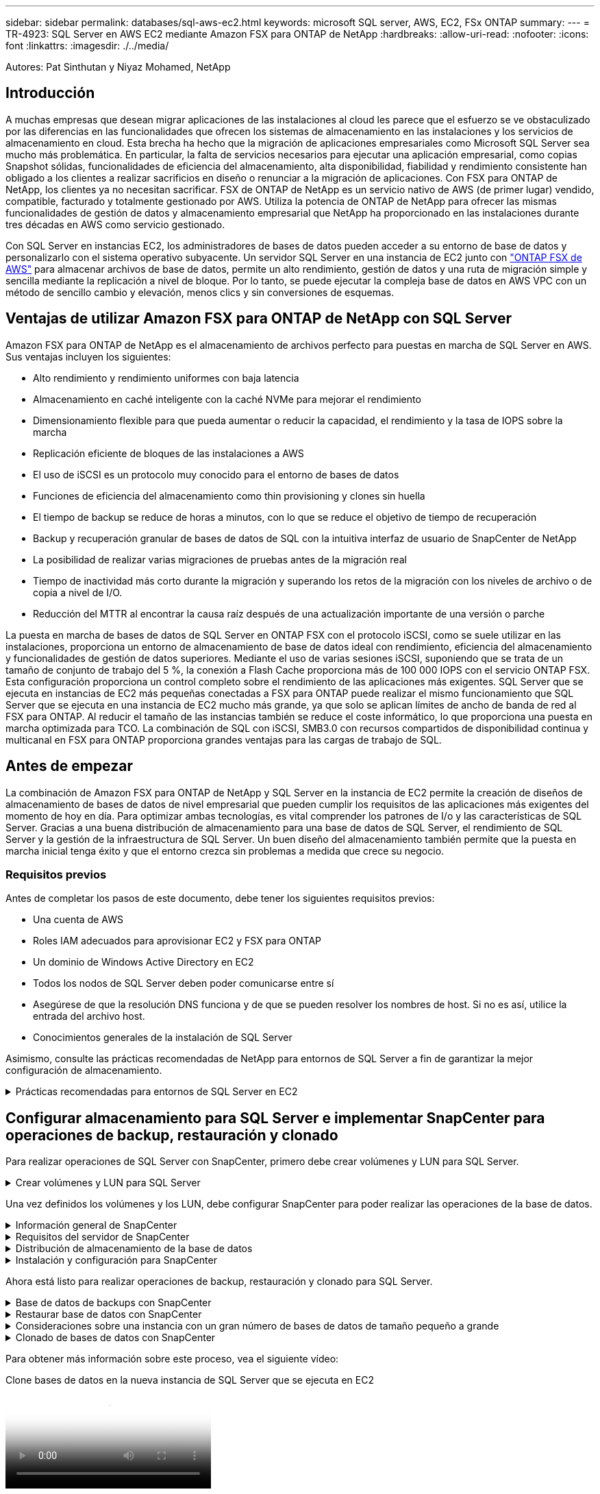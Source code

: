---
sidebar: sidebar 
permalink: databases/sql-aws-ec2.html 
keywords: microsoft SQL server, AWS, EC2, FSx ONTAP 
summary:  
---
= TR-4923: SQL Server en AWS EC2 mediante Amazon FSX para ONTAP de NetApp
:hardbreaks:
:allow-uri-read: 
:nofooter: 
:icons: font
:linkattrs: 
:imagesdir: ./../media/


[role="lead"]
Autores: Pat Sinthutan y Niyaz Mohamed, NetApp



== Introducción

A muchas empresas que desean migrar aplicaciones de las instalaciones al cloud les parece que el esfuerzo se ve obstaculizado por las diferencias en las funcionalidades que ofrecen los sistemas de almacenamiento en las instalaciones y los servicios de almacenamiento en cloud. Esta brecha ha hecho que la migración de aplicaciones empresariales como Microsoft SQL Server sea mucho más problemática. En particular, la falta de servicios necesarios para ejecutar una aplicación empresarial, como copias Snapshot sólidas, funcionalidades de eficiencia del almacenamiento, alta disponibilidad, fiabilidad y rendimiento consistente han obligado a los clientes a realizar sacrificios en diseño o renunciar a la migración de aplicaciones. Con FSX para ONTAP de NetApp, los clientes ya no necesitan sacrificar. FSX de ONTAP de NetApp es un servicio nativo de AWS (de primer lugar) vendido, compatible, facturado y totalmente gestionado por AWS. Utiliza la potencia de ONTAP de NetApp para ofrecer las mismas funcionalidades de gestión de datos y almacenamiento empresarial que NetApp ha proporcionado en las instalaciones durante tres décadas en AWS como servicio gestionado.

Con SQL Server en instancias EC2, los administradores de bases de datos pueden acceder a su entorno de base de datos y personalizarlo con el sistema operativo subyacente. Un servidor SQL Server en una instancia de EC2 junto con https://docs.aws.amazon.com/fsx/latest/ONTAPGuide/what-is-fsx-ontap.html["ONTAP FSX de AWS"^] para almacenar archivos de base de datos, permite un alto rendimiento, gestión de datos y una ruta de migración simple y sencilla mediante la replicación a nivel de bloque. Por lo tanto, se puede ejecutar la compleja base de datos en AWS VPC con un método de sencillo cambio y elevación, menos clics y sin conversiones de esquemas.



== Ventajas de utilizar Amazon FSX para ONTAP de NetApp con SQL Server

Amazon FSX para ONTAP de NetApp es el almacenamiento de archivos perfecto para puestas en marcha de SQL Server en AWS. Sus ventajas incluyen los siguientes:

* Alto rendimiento y rendimiento uniformes con baja latencia
* Almacenamiento en caché inteligente con la caché NVMe para mejorar el rendimiento
* Dimensionamiento flexible para que pueda aumentar o reducir la capacidad, el rendimiento y la tasa de IOPS sobre la marcha
* Replicación eficiente de bloques de las instalaciones a AWS
* El uso de iSCSI es un protocolo muy conocido para el entorno de bases de datos
* Funciones de eficiencia del almacenamiento como thin provisioning y clones sin huella
* El tiempo de backup se reduce de horas a minutos, con lo que se reduce el objetivo de tiempo de recuperación
* Backup y recuperación granular de bases de datos de SQL con la intuitiva interfaz de usuario de SnapCenter de NetApp
* La posibilidad de realizar varias migraciones de pruebas antes de la migración real
* Tiempo de inactividad más corto durante la migración y superando los retos de la migración con los niveles de archivo o de copia a nivel de I/O.
* Reducción del MTTR al encontrar la causa raíz después de una actualización importante de una versión o parche


La puesta en marcha de bases de datos de SQL Server en ONTAP FSX con el protocolo iSCSI, como se suele utilizar en las instalaciones, proporciona un entorno de almacenamiento de base de datos ideal con rendimiento, eficiencia del almacenamiento y funcionalidades de gestión de datos superiores. Mediante el uso de varias sesiones iSCSI, suponiendo que se trata de un tamaño de conjunto de trabajo del 5 %, la conexión a Flash Cache proporciona más de 100 000 IOPS con el servicio ONTAP FSX. Esta configuración proporciona un control completo sobre el rendimiento de las aplicaciones más exigentes. SQL Server que se ejecuta en instancias de EC2 más pequeñas conectadas a FSX para ONTAP puede realizar el mismo funcionamiento que SQL Server que se ejecuta en una instancia de EC2 mucho más grande, ya que solo se aplican límites de ancho de banda de red al FSX para ONTAP. Al reducir el tamaño de las instancias también se reduce el coste informático, lo que proporciona una puesta en marcha optimizada para TCO. La combinación de SQL con iSCSI, SMB3.0 con recursos compartidos de disponibilidad continua y multicanal en FSX para ONTAP proporciona grandes ventajas para las cargas de trabajo de SQL.



== Antes de empezar

La combinación de Amazon FSX para ONTAP de NetApp y SQL Server en la instancia de EC2 permite la creación de diseños de almacenamiento de bases de datos de nivel empresarial que pueden cumplir los requisitos de las aplicaciones más exigentes del momento de hoy en día. Para optimizar ambas tecnologías, es vital comprender los patrones de I/o y las características de SQL Server. Gracias a una buena distribución de almacenamiento para una base de datos de SQL Server, el rendimiento de SQL Server y la gestión de la infraestructura de SQL Server. Un buen diseño del almacenamiento también permite que la puesta en marcha inicial tenga éxito y que el entorno crezca sin problemas a medida que crece su negocio.



=== Requisitos previos

Antes de completar los pasos de este documento, debe tener los siguientes requisitos previos:

* Una cuenta de AWS
* Roles IAM adecuados para aprovisionar EC2 y FSX para ONTAP
* Un dominio de Windows Active Directory en EC2
* Todos los nodos de SQL Server deben poder comunicarse entre sí
* Asegúrese de que la resolución DNS funciona y de que se pueden resolver los nombres de host. Si no es así, utilice la entrada del archivo host.
* Conocimientos generales de la instalación de SQL Server


Asimismo, consulte las prácticas recomendadas de NetApp para entornos de SQL Server a fin de garantizar la mejor configuración de almacenamiento.

.Prácticas recomendadas para entornos de SQL Server en EC2
[%collapsible]
====
Con FSX ONTAP, la obtención del almacenamiento es la tarea más sencilla y se puede realizar actualizando el sistema de archivos. Este sencillo proceso permite una optimización dinámica de costes y rendimiento según sea necesario, ayuda a equilibrar la carga de trabajo de SQL y también es un excelente habilitador de thin provisioning. La tecnología de thin provisioning de ONTAP de FSX ha sido diseñada para presentar más almacenamiento lógico a las instancias EC2 que ejecutan SQL Server que el aprovisionado en el sistema de archivos. En lugar de asignar un espacio inicial, el espacio de almacenamiento se asigna de forma dinámica a cada volumen o LUN a medida que se escriben los datos. En la mayoría de configuraciones, el espacio libre también se libera cuando se eliminan datos del volumen o la LUN (y no quedan en ninguna copia Snapshot). La siguiente tabla proporciona ajustes de configuración para asignar almacenamiento de forma dinámica.

[cols="40%, 60%"]
|===


| Ajuste | Configuración 


| Garantía de volumen | Ninguno (establecido de forma predeterminada) 


| Reserva de LUN | Activado 


| reserva_fraccionaria | 0% (definido de forma predeterminada) 


| snap_reserve | 0 % 


| Eliminación automática | volumen / oldest_first 


| Tamaño automático | Encendido 


| try_first | Crecimiento automático 


| Política de organización en niveles del volumen | Solo Snapshot 


| Política de Snapshot | Ninguno 
|===
Con esta configuración, el tamaño total de los volúmenes puede ser mayor que el almacenamiento real disponible en el sistema de archivos. Si los LUN o las copias snapshot requieren más espacio del disponible en el volumen, los volúmenes se ampliarán automáticamente y ocupan más espacio del sistema de archivos que contiene. El crecimiento automático permite que ONTAP FSX aumente automáticamente el tamaño del volumen hasta un tamaño máximo que se predetermina. Debe haber espacio disponible en el sistema de archivos contenedor para admitir el crecimiento automático del volumen. Por lo tanto, con el crecimiento automático habilitado, debe supervisar el espacio libre en el sistema de archivos que contiene y actualizar el sistema de archivos cuando sea necesario.

Junto con esto, ajuste la https://kb.netapp.com/Advice_and_Troubleshooting/Data_Storage_Software/ONTAP_OS/What_does_the_LUN_option_space_alloc_do%3F["asignación de espacio"^] Opción de LUN a habilitada para que FSX ONTAP notifique al host EC2 cuando el volumen se ha quedado sin espacio y la LUN del volumen no puede aceptar escrituras. Además, esta opción permite que FSX para ONTAP reclame espacio automáticamente cuando el servidor SQL en el host de EC2 elimina los datos. La opción asignación de espacio está establecida en deshabilitada de forma predeterminada.


NOTE: Si se crea un LUN con reserva de espacio en un volumen sin garantía, la LUN se comporta como un LUN sin espacio reservado. Esto se debe a que un volumen sin garantía de ninguno no tiene espacio para asignar a la LUN; el volumen en sí solo puede asignar espacio a medida que se escribe debido a su ninguna garantía.

Con esta configuración, los administradores de ONTAP de FSX generalmente pueden ajustar el tamaño del volumen para que deban gestionar y supervisar el espacio usado en la LUN en el lado del host y en el sistema de archivos.


NOTE: NetApp recomienda utilizar un sistema de archivos independiente para cargas de trabajo de SQL Server. Si el sistema de archivos se utiliza para varias aplicaciones, supervise el uso de espacio tanto del sistema de archivos como de los volúmenes del sistema de archivos para asegurarse de que los volúmenes no compitan por el espacio disponible.


NOTE: Las copias de Snapshot utilizadas para crear volúmenes FlexClone no se eliminan mediante la opción de eliminación automática.


NOTE: El exceso de compromiso de almacenamiento debe considerarse y gestionarse cuidadosamente para una aplicación esencial, como SQL Server, para la cual no se puede tolerar ninguna interrupción mínima. En este caso, lo mejor es supervisar las tendencias de consumo de almacenamiento para determinar cuánto, si corresponde, es aceptable un exceso de compromiso.

*Mejores prácticas*

. Para obtener un rendimiento óptimo del almacenamiento, aprovisione una capacidad del sistema de archivos de hasta 1,35 veces mayor que el tamaño del uso total de la base de datos.
. Es necesaria una supervisión adecuada, acompañada de un plan de acción eficaz, cuando se usa el aprovisionamiento ligero para evitar tiempos de inactividad de las aplicaciones.
. Asegúrese de configurar las alertas de Cloudwatch y otras herramientas de supervisión para que se pueda contactar con las personas con el tiempo suficiente para reaccionar a medida que se llena el almacenamiento.


====


== Configurar almacenamiento para SQL Server e implementar SnapCenter para operaciones de backup, restauración y clonado

Para realizar operaciones de SQL Server con SnapCenter, primero debe crear volúmenes y LUN para SQL Server.

.Crear volúmenes y LUN para SQL Server
[%collapsible]
====
Para crear volúmenes y LUN para SQL Server, complete los pasos siguientes:

. Abra la consola de Amazon FSX en https://console.aws.amazon.com/fsx/[]
. Cree un Amazon FSX para el sistema de archivos ONTAP de NetApp mediante la opción Standard Create del método de creación. Esto permite definir credenciales FSxadmin y vsadmin.


image:sql-awsec2-image1.png["Error: Falta la imagen gráfica"]

. Especifique la contraseña para fsxadmin.


image:sql-awsec2-image2.png["Error: Falta la imagen gráfica"]

. Especifique la contraseña para las SVM.


image:sql-awsec2-image3.png["Error: Falta la imagen gráfica"]

. Cree volúmenes mediante el paso que se indica en https://docs.aws.amazon.com/fsx/latest/ONTAPGuide/creating-volumes.html["Creación de un volumen en FSX para ONTAP de NetApp"^].
+
*Mejores prácticas*

+
** Deshabilite los programas de copia de Snapshot de almacenamiento y las políticas de retención. En su lugar, utilice SnapCenter de NetApp para coordinar las copias Snapshot de los volúmenes de registros y datos de SQL Server.
** Configure bases de datos en LUN individuales en volúmenes independientes para aprovechar la funcionalidad de restauración rápida y granular.
** Coloque los archivos de datos de usuario (.mdf) en volúmenes independientes debido a que son cargas de trabajo de lectura/escritura aleatorias. Es común crear backups de registros de transacciones con más frecuencia que los backups de bases de datos. Por este motivo, coloque los archivos de registro de transacciones (.ldf) en un volumen aparte de los archivos de datos para poder crear programaciones de backup independientes para cada uno de ellos. Esta separación también aísla la E/S de escritura secuencial de los archivos de registro de la E/S de lectura/escritura aleatoria de los archivos de datos y mejora significativamente el rendimiento de SQL Server.
** Tempdb es una base de datos del sistema utilizada por Microsoft SQL Server como espacio de trabajo temporal, especialmente para operaciones DBCC CHECKDB con un uso intensivo de E/S. Por lo tanto, coloque esta base de datos en un volumen dedicado. En entornos grandes en los que el número de volúmenes es un reto, puede consolidar tempdb en menos volúmenes y almacenarlo en el mismo volumen que otras bases de datos del sistema tras una planificación cuidadosa. La protección de datos para tempdb no es una prioridad alta porque esta base de datos se vuelve a crear cada vez que se reinicia Microsoft SQL Server.


. Use el siguiente comando SSH para crear volúmenes:


....
vol create -vserver svm001 -volume vol_awssqlprod01_data -aggregate aggr1 -size 800GB -state online -tiering-policy snapshot-only -percent-snapshot-space 0 -autosize-mode grow -snapshot-policy none -security-style ntfs
volume modify -vserver svm001 -volume vol_awssqlprod01_data -fractional-reserve 0
volume modify -vserver svm001 -volume vol_awssqlprod01_data -space-mgmt-try-first vol_grow
volume snapshot autodelete modify -vserver svm001 -volume vol_awssqlprod01_data -delete-order oldest_first
....
. Inicie el servicio iSCSI con PowerShell con privilegios elevados en servidores Windows.


....
Start-service -Name msiscsi
Set-Service -Name msiscsi -StartupType Automatic
....
. Instale Multipath-IO en PowerShell utilizando privilegios elevados en servidores Windows.


....
 Install-WindowsFeature -name Multipath-IO -Restart
....
. Busque el nombre del iniciador de Windows con PowerShell mediante privilegios elevados en servidores Windows.


....
Get-InitiatorPort | select NodeAddress
....
image:sql-awsec2-image4.png["Error: Falta la imagen gráfica"]

. Conéctese a máquinas virtuales de almacenamiento (SVM) mediante putty y cree un iGroup.


....
igroup create -igroup igrp_ws2019sql1 -protocol iscsi -ostype windows -initiator iqn.1991-05.com.microsoft:ws2019-sql1.contoso.net
....
. Use el siguiente comando de SSH para crear LUN:


....
lun create -path /vol/vol_awssqlprod01_data/lun_awssqlprod01_data -size 700GB -ostype windows_2008 -space-allocation enabled lun create -path /vol/vol_awssqlprod01_log/lun_awssqlprod01_log -size 100GB -ostype windows_2008 -space-allocation enabled
....
image:sql-awsec2-image5.png["Error: Falta la imagen gráfica"]

. Para alinear la I/o con el esquema de particiones del SO, utilice Windows_2008 como tipo de LUN recomendado. Consulte https://docs.netapp.com/us-en/ontap/san-admin/io-misalignments-properly-aligned-luns-concept.html["aquí"^] para obtener más información.
. Utilice el siguiente comando SSH para asignar el igroup a las LUN que acaba de crear.


....
lun show
lun map -path /vol/vol_awssqlprod01_data/lun_awssqlprod01_data -igroup igrp_awssqlprod01lun map -path /vol/vol_awssqlprod01_log/lun_awssqlprod01_log -igroup igrp_awssqlprod01
....
image:sql-awsec2-image6.png["Error: Falta la imagen gráfica"]

. Para un disco compartido que utiliza el clúster de conmutación al nodo de respaldo de Windows, ejecute un comando SSH para asignar la misma LUN al igroup que pertenece a todos los servidores que participan en el clúster de conmutación al nodo de respaldo de Windows.
. Conecte Windows Server a una SVM con un destino iSCSI. Busque la dirección IP de destino en AWS Portal.


image:sql-awsec2-image7.png["Error: Falta la imagen gráfica"]

. En el Administrador del servidor y en el menú Herramientas, seleccione el iniciador iSCSI. Seleccione la pestaña detección y, a continuación, seleccione detectar portal. Proporcione la dirección IP de iSCSI del paso anterior y seleccione Avanzada. En adaptador local, seleccione Iniciador iSCSI de Microsoft. En IP del iniciador, seleccione la IP del servidor. A continuación, seleccione Aceptar para cerrar todas las ventanas.


image:sql-awsec2-image8.png["Error: Falta la imagen gráfica"]

. Repita el paso 12 para la segunda IP de iSCSI desde la SVM.
. Seleccione la ficha *Targets*, seleccione *Connect* y seleccione *Enable muti-path*.
+
image:sql-awsec2-image9.png["Error: Falta la imagen gráfica"]

. Para obtener el mejor rendimiento, añada más sesiones; NetApp recomienda crear cinco sesiones iSCSI. Seleccione *Propiedades *> *Añadir sesión *> *Avanzado* y repita el paso 12.


....
$TargetPortals = ('10.2.1.167', '10.2.2.12')
foreach ($TargetPortal in $TargetPortals) {New-IscsiTargetPortal -TargetPortalAddress $TargetPortal}
....
image:sql-awsec2-image10.png["Error: Falta la imagen gráfica"]

*Mejores prácticas*

* Configure cinco sesiones iSCSI por interfaz de destino para conseguir un rendimiento óptimo.
* Configure una normativa por turnos para el mejor rendimiento iSCSI global.
* Asegúrese de que el tamaño de la unidad de asignación esté establecido en 64K para las particiones al formatear las LUN
+
.. Ejecute el siguiente comando de PowerShell para asegurarse de que la sesión iSCSI persiste.




....
$targets = Get-IscsiTarget
foreach ($target in $targets)
{
Connect-IscsiTarget -IsMultipathEnabled $true -NodeAddress $target.NodeAddress -IsPersistent $true
}
....
image:sql-awsec2-image11.png["Error: Falta la imagen gráfica"]

. Inicializar discos con el siguiente comando de PowerShell.


....
$disks = Get-Disk | where PartitionStyle -eq raw
foreach ($disk in $disks) {Initialize-Disk $disk.Number}
....
image:sql-awsec2-image12.png["Error: Falta la imagen gráfica"]

. Ejecute los comandos Create Partition y Format Disk con PowerShell.


....
New-Partition -DiskNumber 1 -DriveLetter F -UseMaximumSize
Format-Volume -DriveLetter F -FileSystem NTFS -AllocationUnitSize 65536
New-Partition -DiskNumber 2 -DriveLetter G -UseMaximumSize
Format-Volume -DriveLetter G -FileSystem NTFS -AllocationUnitSize 65536
....
Puede automatizar la creación de volúmenes y LUN mediante el script de PowerShell del Apéndice B. También se pueden crear LUN con SnapCenter.

====
Una vez definidos los volúmenes y los LUN, debe configurar SnapCenter para poder realizar las operaciones de la base de datos.

.Información general de SnapCenter
[%collapsible]
====
SnapCenter de NetApp es un software de protección de datos de última generación para aplicaciones empresariales de nivel 1. SnapCenter, con su interfaz de gestión de panel único, automatiza y simplifica los procesos manuales, complejos y que requieren mucho tiempo asociados con el backup, la recuperación y el clonado de varias bases de datos y otras cargas de trabajo de aplicaciones. SnapCenter aprovecha las tecnologías de NetApp, como las copias Snapshot de NetApp, SnapMirror, SnapRestore y FlexClone de NetApp. Esta integración permite a las organizaciones TECNOLÓGICAS escalar su infraestructura de almacenamiento, cumplir con compromisos de acuerdos de nivel de servicios cada vez más exigentes y mejorar la productividad de los administradores en toda la empresa.

====
.Requisitos del servidor de SnapCenter
[%collapsible]
====
En la tabla siguiente, se enumeran los requisitos mínimos para instalar SnapCenter Server y el plugin en Microsoft Windows Server.

[cols="50%, 50%"]
|===
| Componentes | Requisito 


 a| 
Recuento de CPU mínimo
 a| 
Cuatro núcleos/vCPU



 a| 
Memoria
 a| 
Mínimo: Se recomiendan 8 GB: 32 GB



 a| 
Espacio de almacenamiento
 a| 
Espacio mínimo para la instalación: 10 GB espacio mínimo PARA el repositorio: 10 GB



| Sistema operativo compatible  a| 
* Windows Server 2012
* Windows Server 2012 R2
* Windows Server 2016
* Windows Server 2019




| Paquetes de software  a| 
* .NET 4.5.2 o posterior
* Windows Management Framework (WMF) 4.0 o posterior
* PowerShell 4.0 o posterior


|===
Para obtener información detallada, consulte link:https://docs.netapp.com/us-en/snapcenter/install/reference_space_and_sizing_requirements.html["requisitos de espacio y de tamaño"].

Para obtener compatibilidad de versiones, consulte https://mysupport.netapp.com/matrix/["Herramienta de matriz de interoperabilidad de NetApp"^].

====
.Distribución de almacenamiento de la base de datos
[%collapsible]
====
La figura siguiente muestra algunas consideraciones que se deben tener en cuenta para crear el diseño de almacenamiento de la base de datos de Microsoft SQL Server al realizar backups con SnapCenter.

image:sql-awsec2-image13.png["Error: Falta la imagen gráfica"]

*Mejores prácticas*

. Coloque bases de datos con consultas intensivas de I/o o o con un tamaño de base de datos grande (digamos 500 GB o más) en un volumen aparte para agilizar la recuperación. Este volumen también debe realizarse backup mediante trabajos independientes.
. Consolide bases de datos de tamaño pequeño a mediano que son menos críticas o tienen menos requisitos de I/o en un único volumen. El backup de un gran número de bases de datos que residen en el mismo volumen da lugar a menos copias de Snapshot que es necesario mantener. También se recomienda consolidar las instancias de Microsoft SQL Server para utilizar los mismos volúmenes para controlar el número de copias de Snapshot de backup realizadas.
. Cree LUN independientes para almacenar archivos de texto completo y archivos relacionados con streaming de archivos.
. Asigne LUN independientes por host para almacenar backups de registros de Microsoft SQL Server.
. Las bases de datos del sistema que almacenan la configuración de metadatos del servidor de bases de datos y los detalles del trabajo no se actualizan con frecuencia. Coloque las bases de datos del sistema/tempdb en unidades o LUN por separado. No coloque las bases de datos del sistema en el mismo volumen que las bases de datos del usuario. Las bases de datos de usuario tienen una política de backup diferente y la frecuencia del backup de la base de datos de usuario no es la misma para las bases de datos del sistema.
. Para la configuración del grupo de disponibilidad de Microsoft SQL Server, coloque los archivos de datos y de registro de las réplicas en una estructura de carpetas idéntica en todos los nodos.


Además de la ventaja en cuanto al rendimiento que supone separar el diseño de la base de datos del usuario en distintos volúmenes, la base de datos también afecta significativamente el tiempo necesario para las tareas de backup y restauración. La existencia de volúmenes separados para los archivos de datos y de registro mejora considerablemente el tiempo de restauración en comparación con un volumen que aloja varios archivos de datos de usuario. Del mismo modo, las bases de datos de usuario con una aplicación con un gran volumen de I/o son propensas a aumentar el tiempo de backup. Más adelante en este documento se ofrece una explicación más detallada sobre las prácticas de copia de seguridad y restauración.


NOTE: A partir de SQL Server 2012 (11.x), bases de datos del sistema (Master, Model, MSDB y TempDB), Las bases de datos de usuario de Database Engine se pueden instalar con un servidor de archivos SMB como opción de almacenamiento. Esto se aplica tanto a instalaciones independientes de clúster de conmutación al nodo de respaldo de SQL Server como de SQL Server. Esto le permite utilizar FSX para ONTAP con todas sus funcionalidades de gestión de datos y rendimiento, incluidas la capacidad de volumen, la escalabilidad del rendimiento y las funciones de protección de datos, de las que SQL Server puede aprovechar. Los recursos compartidos utilizados por los servidores de aplicaciones deben configurarse con el conjunto de propiedades continuamente disponibles y el volumen se debe crear con el estilo de seguridad NTFS. SnapCenter de NetApp no se puede utilizar con bases de datos colocadas en recursos compartidos de SMB de FSX para ONTAP.


NOTE: Para las bases de datos de SQL Server que no utilizan SnapCenter para realizar backups, Microsoft recomienda colocar los archivos de datos y de registro en unidades independientes. Para las aplicaciones que actualizan y solicitan datos simultáneamente, el archivo de registro tiene un gran consumo de escrituras y el archivo de datos (en función de la aplicación) tiene un gran volumen de lecturas y escrituras. Para la recuperación de datos, el archivo de registro no es necesario. Por lo tanto, las solicitudes de datos pueden satisfacerse desde el archivo de datos ubicado en su propia unidad.


NOTE: Cuando se crea una nueva base de datos, Microsoft recomienda especificar unidades independientes para los datos y los registros. Para mover archivos después de crear la base de datos, ésta debe desconectarse. Para obtener más recomendaciones de Microsoft, vea colocar datos y archivos de registro en unidades independientes.

====
.Instalación y configuración para SnapCenter
[%collapsible]
====
Siga la https://docs.netapp.com/us-en/snapcenter/install/task_install_the_snapcenter_server_using_the_install_wizard.html["Instale el servidor SnapCenter"^] y.. https://docs.netapp.com/us-en/snapcenter/protect-scsql/task_add_hosts_and_install_snapcenter_plug_ins_package_for_windows.html["Instalar el plugin de SnapCenter para Microsoft SQL Server"^] Para instalar y configurar SnapCenter.

Después de instalar SnapCenter, lleve a cabo los siguientes pasos para configurarlo.

. Para configurar las credenciales, seleccione *Ajustes* > *Nuevo* y, a continuación, introduzca la información de las credenciales.


image:sql-awsec2-image14.png["Error: Falta la imagen gráfica"]

. Añada el sistema de almacenamiento seleccionando sistemas de almacenamiento > Nuevo y proporcione el FSX adecuado para la información del almacenamiento ONTAP.


image:sql-awsec2-image15.png["Error: Falta la imagen gráfica"]

. Agregue hosts seleccionando *hosts* > *Agregar* y, a continuación, proporcione la información del host. SnapCenter instala automáticamente los complementos de Windows y SQL Server. Este proceso puede tardar algún tiempo.


image:sql-awsec2-image16.png["Error: Falta la imagen gráfica"]

Después de instalar todos los plugins, debe configurar el directorio de registro. Esta es la ubicación donde reside el backup de registros de transacciones. Puede configurar el directorio de registro seleccionando el host y luego seleccione configurar el directorio de registro.


NOTE: SnapCenter utiliza un directorio de registro de host para almacenar datos de backup de registros de transacciones. Se encuentra en el nivel de host e instancia. Cada host de SQL Server utilizado por SnapCenter debe tener un directorio de registro del host configurado para realizar backups de registros. SnapCenter tiene un repositorio de base de datos, por lo que los metadatos relacionados con las operaciones de backup, restauración o clonado se almacenan en un repositorio de base de datos central.

El tamaño del directorio de registro de host se calcula de la siguiente manera:

Tamaño del directorio del registro del host = ((tamaño de la base de datos del sistema + (tamaño máximo de LDF de base de datos × tasa de cambio diaria de registro %)) × (retención de copias de Snapshot) ÷ (1 – porcentaje de espacio de sobrecarga de LUN)

La fórmula de ajuste de tamaño del directorio de registro de host asume lo siguiente:

* Copia de seguridad de la base de datos del sistema que no incluya la base de datos tempdb
* SpacePlace, sobre una sobrecarga del 10% de LUN, el directorio de registro del host en un volumen o una LUN dedicados. La cantidad de datos en el directorio de registro del host depende del tamaño de los backups y de la cantidad de días que se retienen los backups.
+
image:sql-awsec2-image17.png["Error: Falta la imagen gráfica"]

+
Si las LUN ya se han aprovisionado, puede seleccionar el punto de montaje para representar el directorio del registro del host.

+
image:sql-awsec2-image18.png["Error: Falta la imagen gráfica"]



====
Ahora está listo para realizar operaciones de backup, restauración y clonado para SQL Server.

.Base de datos de backups con SnapCenter
[%collapsible]
====
Después de colocar los archivos de base de datos y de registro en los LUN de ONTAP FSX, se puede usar SnapCenter para realizar backups de las bases de datos. Se utilizan los siguientes procesos para crear un backup completo.

*Mejores prácticas*

* En términos de SnapCenter, el objetivo de punto de recuperación se puede identificar como la frecuencia de backup, por ejemplo, con la frecuencia con la que se desea programar el backup para que se pueda reducir la pérdida de datos hasta unos minutos. SnapCenter le permite programar backups con la frecuencia de cada cinco minutos. Sin embargo, puede haber algunas instancias en las que un backup puede no completarse en un plazo de cinco minutos durante los períodos de máxima transacción o cuando la tasa de cambio de los datos es más elevada en el tiempo determinado. Una práctica recomendada es programar backups frecuentes de registros de transacciones en lugar de backups completos.
* Existen muchos métodos para gestionar el objetivo de punto de recuperación y el objetivo de tiempo de recuperación. Una alternativa a este método de backup es tener políticas de backup separadas para datos y registros con intervalos diferentes. Por ejemplo, desde SnapCenter, programar backups de registros en intervalos de 15 minutos y backups de datos en intervalos de 6 horas.
* Use un grupo de recursos para llevar a cabo una configuración de backup para la optimización de Snapshot y la cantidad de trabajos que deben gestionarse.
+
.. Seleccione *Recursos* y, a continuación, seleccione *Microsoft SQL Server *en el menú desplegable de la parte superior izquierda. Seleccione *Actualizar recursos*.
+
image:sql-awsec2-image19.png["Error: Falta la imagen gráfica"]

.. Seleccione la base de datos de la que desea realizar una copia de seguridad y, a continuación, seleccione *Siguiente* y (**) para agregar la política si no se ha creado una. Siga la *Nueva política de copia de seguridad de SQL Server* para crear una nueva directiva.
+
image:sql-awsec2-image20.png["Error: Falta la imagen gráfica"]

.. Seleccione el servidor de verificación si es necesario. Este servidor es el servidor que SnapCenter ejecuta DBCC CHECKDB después de crear una copia de seguridad completa. Haga clic en *Siguiente* para la notificación y, a continuación, seleccione *Resumen* para revisar. Después de revisar, haga clic en *Finalizar*.
+
image:sql-awsec2-image21.png["Error: Falta la imagen gráfica"]

.. Haga clic en *copia de seguridad ahora* para probar la copia de seguridad. En las ventanas emergentes, seleccione *copia de seguridad*.
+
image:sql-awsec2-image22.png["Error: Falta la imagen gráfica"]

.. Seleccione *Monitor* para comprobar que la copia de seguridad se ha completado.
+
image:sql-awsec2-image23.png["Error: Falta la imagen gráfica"]





*Mejores prácticas*

* Realizar una copia de seguridad del registro de transacciones desde SnapCenter para que, durante el proceso de restauración, SnapCenter pueda leer todos los archivos de copia de seguridad y restaurar automáticamente en secuencia.
* Si se utilizan productos de terceros para el backup, seleccione Copy backup en SnapCenter para evitar problemas con la secuencia de registros y pruebe la funcionalidad de restauración antes de pasar a la producción.


====
.Restaurar base de datos con SnapCenter
[%collapsible]
====
Una de las principales ventajas del uso de FSX ONTAP con SQL Server en EC2 es su capacidad de realizar restauraciones rápidas y granulares a nivel de base de datos.

Complete los siguientes pasos para restaurar una base de datos individual a un momento específico o hasta un minuto con SnapCenter.

. Seleccione Resources y, a continuación, seleccione la base de datos que desea restaurar.


image:sql-awsec2-image24.png["Error: Falta la imagen gráfica"]

. Seleccione el nombre de backup desde el que debe restaurarse la base de datos y, a continuación, seleccione restore.
. Siga las ventanas emergentes de *Restaurar* para restaurar la base de datos.
. Seleccione *Monitor* para comprobar que el proceso de restauración se ha realizado correctamente.


image:sql-awsec2-image25.png["Error: Falta la imagen gráfica"]

====
.Consideraciones sobre una instancia con un gran número de bases de datos de tamaño pequeño a grande
[%collapsible]
====
SnapCenter puede realizar el backup de un gran número de bases de datos importantes en una instancia o un grupo de instancias dentro de un grupo de recursos. El tamaño de una base de datos no es el factor principal del tiempo de backup. La duración de un backup puede variar en función del número de LUN por volumen, la carga en Microsoft SQL Server, el número total de bases de datos por instancia y, específicamente, el ancho de banda de I/o y el uso. Al configurar la política para realizar un backup de bases de datos desde una instancia o un grupo de recursos, NetApp recomienda restringir el máximo backup de la base de datos por copia de Snapshot a 100 por host. Asegúrese de que el número total de copias Snapshot no supere el límite de 1,023 copias.

NetApp también recomienda limitar los trabajos de backup que se ejecutan en paralelo mediante la agrupación de la cantidad de bases de datos en lugar de la creación de varios trabajos para cada base de datos o instancia. Para lograr un rendimiento óptimo de la duración del backup, se reduce la cantidad de tareas de backup a una cantidad que puede incluir en un backup de unas 100 bases de datos o menos a la vez.

Como se ha mencionado anteriormente, el uso de I/o es un factor importante en el proceso de backup. El proceso de backup debe esperar a que se desactive hasta que se hayan completado todas las operaciones de I/o de una base de datos. Las bases de datos con operaciones de I/o altamente intensivas deben aplazarse hasta otro tiempo de backup o deben aislarse de otras tareas de backup para evitar afectar a otros recursos del mismo grupo de recursos que se debe realizar un backup.

Para un entorno con seis hosts de Microsoft SQL Server que alojan 200 bases de datos por instancia, suponiendo que se tienen cuatro LUN por host y una LUN por volumen creado, se debe establecer una política de backup completa con el número máximo de bases de datos de las que se realiza un backup por copia Snapshot a la versión 100. Cada instancia proporciona doscientos bases de datos, como 200 archivos de datos distribuidos equitativamente en dos LUN y 200 archivos de registro se distribuyen equitativamente en dos LUN, lo que consiste en 100 archivos por LUN y por volumen.

Para programar tres tareas de backup, cree tres grupos de recursos, cada uno agrupando dos instancias que incluyan un total de 400 bases de datos.

Ejecutar las tres tareas de backup en paralelo realiza backups de 1,200 bases de datos simultáneamente. En función de la carga del servidor y del uso de E/S, la hora de inicio y de finalización de cada instancia puede variar. En este ejemplo, se crean un total de 24 copias Snapshot.

Además del backup completo, NetApp recomienda configurar un backup de registros de transacciones para las bases de datos más importantes. Asegúrese de que la propiedad de base de datos está establecida en el modelo de recuperación completa.

*Mejores prácticas*

. No incluya la base de datos tempdb en una copia de seguridad porque los datos que contiene son temporales. Coloque tempdb en un LUN o un recurso compartido de SMB que se encuentra en un volumen del sistema de almacenamiento en el que no se crearán copias de Snapshot.
. Una instancia de Microsoft SQL Server con una aplicación con una alta tasa de I/o debe aislarse en una tarea de backup diferente para reducir el tiempo general de respaldo de otros recursos.
. Limite el conjunto de bases de datos que se incluirán en un backup simultáneo a 100 y configure el conjunto restante de backups de bases de datos para evitar un proceso simultáneo.
. Utilice el nombre de la instancia de Microsoft SQL Server en el grupo de recursos en lugar de varias bases de datos porque cada vez que se crean bases de datos nuevas en la instancia de Microsoft SQL Server, SnapCenter considera automáticamente una nueva base de datos para el backup.
. Si se modifica la configuración de la base de datos, como cambiar el modelo de recuperación de base de datos al modelo de recuperación completa, se debe ejecutar un backup de inmediato para permitir las operaciones de restauración de último minuto.
. SnapCenter no puede restaurar los backups de registros de transacciones creados fuera de SnapCenter.
. Al clonar volúmenes de FlexVol, asegúrese de tener suficiente espacio para los metadatos del clon.
. Cuando se restaura una base de datos, se debe asegurarse de que haya espacio suficiente en el volumen.
. Cree una política aparte para gestionar y realizar backup de bases de datos del sistema al menos una vez a la semana.


====
.Clonado de bases de datos con SnapCenter
[%collapsible]
====
Para restaurar una base de datos en otra ubicación en un entorno de prueba o desarrollo o crear una copia para análisis empresarial, la práctica recomendada por NetApp es aprovechar la metodología de clonación para crear una copia de la base de datos en la misma instancia o en una alternativa.

Normalmente, la clonado de bases de datos que 500 GB en un disco iSCSI alojado en un entorno FSX para ONTAP tarda menos de cinco minutos. Una vez finalizada la clonado, el usuario puede realizar toda la operación de lectura/escritura requerida en la base de datos clonada. La mayor parte del tiempo se consume para el análisis de disco (diskpart). Por lo general, el procedimiento de clonación de NetApp lleva menos de 2 minutos independientemente del tamaño de las bases de datos.

La clonado de una base de datos puede realizarse con el método doble: Puede crear un clon a partir del backup más reciente o bien utilizar la gestión del ciclo de vida de clones a través del cual la copia más reciente puede estar disponible en la instancia secundaria.

SnapCenter permite montar la copia de clonado en el disco necesario para mantener el formato de la estructura de carpetas en la instancia secundaria y continuar programar tareas de backup.

.Clonar las bases de datos en el nuevo nombre de la base de datos en la misma instancia
[%collapsible]
=====
Se pueden seguir los pasos siguientes para clonar bases de datos en el nombre de la nueva base de datos en la misma instancia de servidor SQL que se ejecuta en EC2:

. Seleccione Resources y, a continuación, la base de datos que debe clonarse.
. Seleccione el nombre de backup que desea clonar y seleccione Clone.
. Siga las instrucciones de clonación de las ventanas de backup para finalizar el proceso de clonación.
. Seleccione Monitor para asegurarse de que se ha completado la clonación.


=====
.Clone bases de datos en la nueva instancia de SQL Server que se ejecuta en EC2
[%collapsible]
=====
El siguiente paso se utiliza para clonar bases de datos en la nueva instancia de SQL Server que se ejecuta en EC2:

. Cree un nuevo servidor SQL Server en EC2 en el mismo VPC.
. Habilite el protocolo iSCSI y MPIO y, a continuación, configure la conexión iSCSI con FSX para ONTAP siguiendo los pasos 3 y 4 de la sección “Crear volúmenes y LUN para SQL Server”.
. Agregue un servidor SQL nuevo en EC2 en SnapCenter siguiendo el paso 3 de la sección “instalación y configuración de SnapCenter”.
. Seleccione Resource > View instance y, a continuación, Refresh Resource.
. Seleccione Resources y, a continuación, la base de datos que desea clonar.
. Seleccione el nombre de backup que desea clonar y, a continuación, seleccione Clone.


image:sql-awsec2-image26.png["Error: Falta la imagen gráfica"]

. Siga las instrucciones Clone from Backup proporcionando la nueva instancia de SQL Server en EC2 y el nombre de la instancia para finalizar el proceso de clonado.
. Seleccione Monitor para asegurarse de que se ha completado la clonación.


image:sql-awsec2-image27.png["Error: Falta la imagen gráfica"]

=====
====
Para obtener más información sobre este proceso, vea el siguiente vídeo:

.Clone bases de datos en la nueva instancia de SQL Server que se ejecuta en EC2
video::27f28284-433d-4273-8748-b01200fb3cd7[panopto]


== Apéndices

.Apéndice A: Archivo YAML para su uso en plantilla de formación en la nube
[%collapsible]
====
El siguiente archivo .yaml se puede utilizar con la plantilla de formación en la nube en la Consola de AWS.

* https://github.com/NetApp/fsxn-iscsisetup-cft["https://github.com/NetApp/fsxn-iscsisetup-cft"^]


Para automatizar la creación de LUN ISCSI y la instalación de SnapCenter de NetApp con PowerShell, clone el repo desde https://github.com/NetApp/fsxn-iscsisetup-ps["Este enlace de GitHub"^].

====
.Apéndice B: Secuencias de comandos PowerShell para aprovisionar volúmenes y LUN
[%collapsible]
====
El siguiente script se utiliza para aprovisionar volúmenes y LUN, así como para configurar iSCSI basándose en las instrucciones anteriores. Existen dos scripts de PowerShell:

* `_EnableMPIO.ps1`


[source, shell]
----
Function Install_MPIO_ssh {
    $hostname = $env:COMPUTERNAME
    $hostname = $hostname.Replace('-','_')

    #Add schedule action for the next step
    $path = Get-Location
    $path = $path.Path + '\2_CreateDisks.ps1'
    $arg = '-NoProfile -WindowStyle Hidden -File ' +$path
    $schAction = New-ScheduledTaskAction -Execute "Powershell.exe" -Argument $arg
    $schTrigger = New-ScheduledTaskTrigger -AtStartup
    $schPrincipal = New-ScheduledTaskPrincipal -UserId "NT AUTHORITY\SYSTEM" -LogonType ServiceAccount -RunLevel Highest
    $return = Register-ScheduledTask -Action $schAction -Trigger $schTrigger -TaskName "Create Vols and LUNs" -Description "Scheduled Task to run configuration Script At Startup" -Principal $schPrincipal
    #Install -Module Posh-SSH
    Write-host 'Enable MPIO and SSH for PowerShell' -ForegroundColor Yellow
    $return = Find-PackageProvider -Name 'Nuget' -ForceBootstrap -IncludeDependencies
    $return = Find-Module PoSH-SSH | Install-Module -Force
    #Install Multipath-IO with PowerShell using elevated privileges in Windows Servers
    Write-host 'Enable MPIO' -ForegroundColor Yellow
    $return = Install-WindowsFeature -name Multipath-IO -Restart
}
Install_MPIO_ssh
Remove-Item -Path $MyInvocation.MyCommand.Source
----
* `_CreateDisks.ps1`


[listing]
----
....
#Enable MPIO and Start iSCSI Service
Function PrepISCSI {
    $return = Enable-MSDSMAutomaticClaim -BusType iSCSI
    #Start iSCSI service with PowerShell using elevated privileges in Windows Servers
    $return = Start-service -Name msiscsi
    $return = Set-Service -Name msiscsi -StartupType Automatic
}
Function Create_igroup_vols_luns ($fsxN){
    $hostname = $env:COMPUTERNAME
    $hostname = $hostname.Replace('-','_')
    $volsluns = @()
    for ($i = 1;$i -lt 10;$i++){
        if ($i -eq 9){
            $volsluns +=(@{volname=('v_'+$hostname+'_log');volsize=$fsxN.logvolsize;lunname=('l_'+$hostname+'_log');lunsize=$fsxN.loglunsize})
        } else {
            $volsluns +=(@{volname=('v_'+$hostname+'_data'+[string]$i);volsize=$fsxN.datavolsize;lunname=('l_'+$hostname+'_data'+[string]$i);lunsize=$fsxN.datalunsize})
        }
    }
    $secStringPassword = ConvertTo-SecureString $fsxN.password -AsPlainText -Force
    $credObject = New-Object System.Management.Automation.PSCredential ($fsxN.login, $secStringPassword)
    $igroup = 'igrp_'+$hostname
    #Connect to FSx N filesystem
    $session = New-SSHSession -ComputerName $fsxN.svmip -Credential $credObject -AcceptKey:$true
    #Create igroup
    Write-host 'Creating igroup' -ForegroundColor Yellow
    #Find Windows initiator Name with PowerShell using elevated privileges in Windows Servers
    $initport = Get-InitiatorPort | select -ExpandProperty NodeAddress
    $sshcmd = 'igroup create -igroup ' + $igroup + ' -protocol iscsi -ostype windows -initiator ' + $initport
    $ret = Invoke-SSHCommand -Command $sshcmd -SSHSession $session
    #Create vols
    Write-host 'Creating Volumes' -ForegroundColor Yellow
    foreach ($vollun in $volsluns){
        $sshcmd = 'vol create ' + $vollun.volname + ' -aggregate aggr1 -size ' + $vollun.volsize #+ ' -vserver ' + $vserver
        $return = Invoke-SSHCommand -Command $sshcmd -SSHSession $session
    }
    #Create LUNs and mapped LUN to igroup
    Write-host 'Creating LUNs and map to igroup' -ForegroundColor Yellow
    foreach ($vollun in $volsluns){
        $sshcmd = "lun create -path /vol/" + $vollun.volname + "/" + $vollun.lunname + " -size " + $vollun.lunsize + " -ostype Windows_2008 " #-vserver " +$vserver
        $return = Invoke-SSHCommand -Command $sshcmd -SSHSession $session
        #map all luns to igroup
        $sshcmd = "lun map -path /vol/" + $vollun.volname + "/" + $vollun.lunname + " -igroup " + $igroup
        $return = Invoke-SSHCommand -Command $sshcmd -SSHSession $session
    }
}
Function Connect_iSCSI_to_SVM ($TargetPortals){
    Write-host 'Online, Initialize and format disks' -ForegroundColor Yellow
    #Connect Windows Server to svm with iSCSI target.
    foreach ($TargetPortal in $TargetPortals) {
        New-IscsiTargetPortal -TargetPortalAddress $TargetPortal
        for ($i = 1; $i -lt 5; $i++){
            $return = Connect-IscsiTarget -IsMultipathEnabled $true -IsPersistent $true -NodeAddress (Get-iscsiTarget | select -ExpandProperty NodeAddress)
        }
    }
}
Function Create_Partition_Format_Disks{

    #Create Partion and format disk
    $disks = Get-Disk | where PartitionStyle -eq raw
    foreach ($disk in $disks) {
        $return = Initialize-Disk $disk.Number
        $partition = New-Partition -DiskNumber $disk.Number -AssignDriveLetter -UseMaximumSize | Format-Volume -FileSystem NTFS -AllocationUnitSize 65536 -Confirm:$false -Force
        #$return = Format-Volume -DriveLetter $partition.DriveLetter -FileSystem NTFS -AllocationUnitSize 65536
    }
}
Function UnregisterTask {
    Unregister-ScheduledTask -TaskName "Create Vols and LUNs" -Confirm:$false
}
Start-Sleep -s 30
$fsxN = @{svmip ='198.19.255.153';login = 'vsadmin';password='net@pp11';datavolsize='10GB';datalunsize='8GB';logvolsize='8GB';loglunsize='6GB'}
$TargetPortals = ('10.2.1.167', '10.2.2.12')
PrepISCSI
Create_igroup_vols_luns $fsxN
Connect_iSCSI_to_SVM $TargetPortals
Create_Partition_Format_Disks
UnregisterTask
Remove-Item -Path $MyInvocation.MyCommand.Source
....
----
Ejecute el archivo `EnableMPIO.ps1` la primera y la segunda secuencia de comandos se ejecuta automáticamente después de que se haya reiniciado el servidor. Estos scripts de PowerShell pueden eliminarse una vez ejecutados debido al acceso a las credenciales a la SVM.

====


== Dónde encontrar información adicional

* Amazon FSX para ONTAP de NetApp


https://docs.aws.amazon.com/fsx/latest/ONTAPGuide/what-is-fsx-ontap.html["https://docs.aws.amazon.com/fsx/latest/ONTAPGuide/what-is-fsx-ontap.html"^]

* Introducción a FSX para ONTAP de NetApp


https://docs.aws.amazon.com/fsx/latest/ONTAPGuide/getting-started.html["https://docs.aws.amazon.com/fsx/latest/ONTAPGuide/getting-started.html"^]

* Descripción general de la interfaz de SnapCenter


https://www.youtube.com/watch?v=lVEBF4kV6Ag&t=0s["https://www.youtube.com/watch?v=lVEBF4kV6Ag&t=0s"^]

* Recorrido por las opciones del panel de navegación de SnapCenter


https://www.youtube.com/watch?v=_lDKt-koySQ["https://www.youtube.com/watch?v=_lDKt-koySQ"^]

* Configure el complemento SnapCenter 4.0 para SQL Server


https://www.youtube.com/watch?v=MopbUFSdHKE["https://www.youtube.com/watch?v=MopbUFSdHKE"^]

* Cómo realizar backup y restaurar bases de datos con SnapCenter con el plugin de SQL Server


https://www.youtube.com/watch?v=K343qPD5_Ys["https://www.youtube.com/watch?v=K343qPD5_Ys"^]

* Cómo clonar una base de datos con SnapCenter con el plugin de SQL Server


https://www.youtube.com/watch?v=ogEc4DkGv1E["https://www.youtube.com/watch?v=ogEc4DkGv1E"^]

